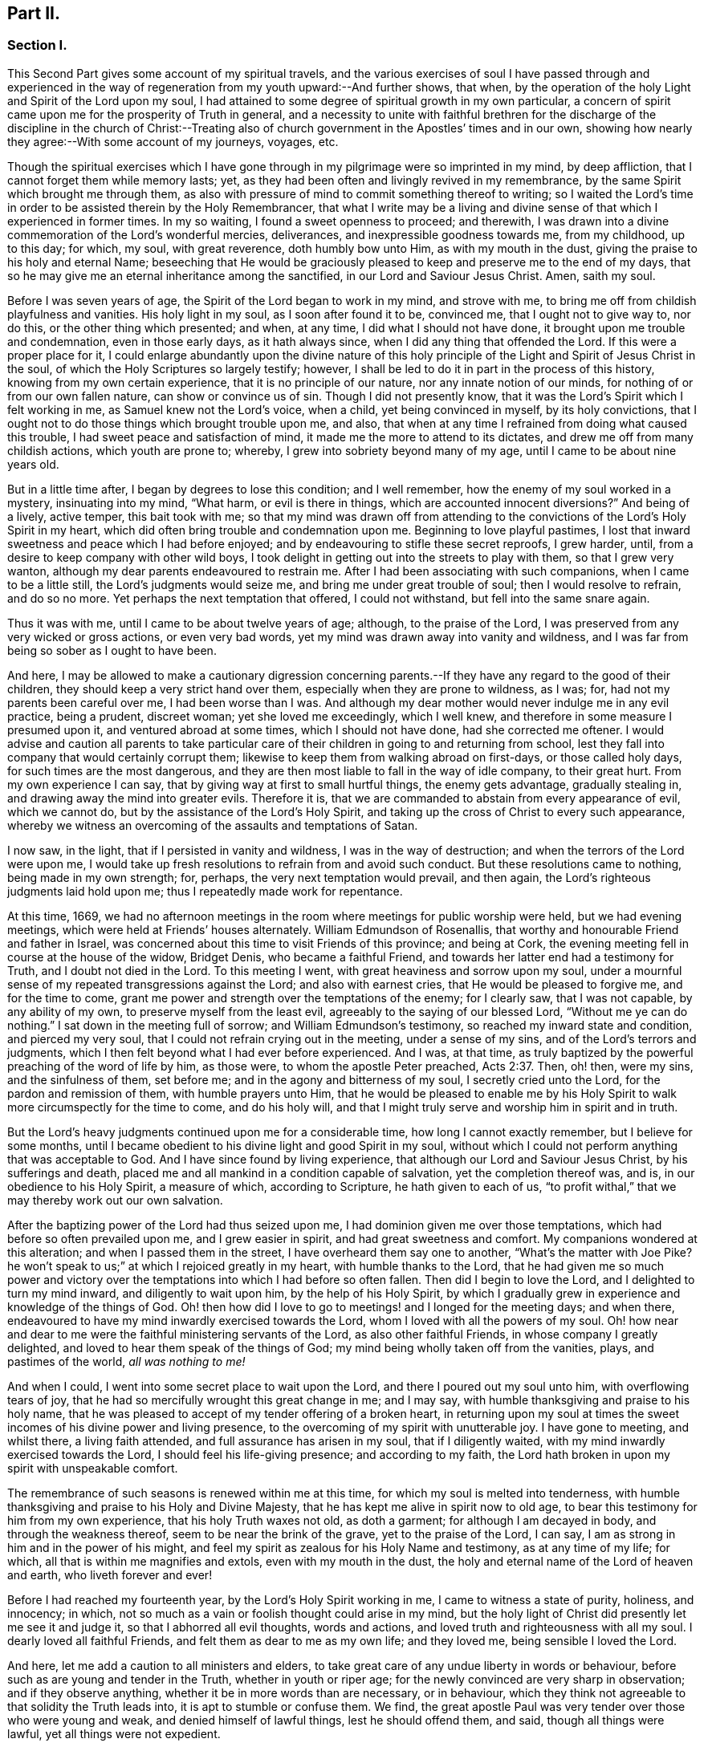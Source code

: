 == Part II.

=== Section I.

This Second Part gives some account of my spiritual travels,
and the various exercises of soul I have passed through and experienced
in the way of regeneration from my youth upward:--And further shows,
that when, by the operation of the holy Light and Spirit of the Lord upon my soul,
I had attained to some degree of spiritual growth in my own particular,
a concern of spirit came upon me for the prosperity of Truth in general,
and a necessity to unite with faithful brethren for the discharge
of the discipline in the church of Christ:--Treating also of church
government in the Apostles`' times and in our own,
showing how nearly they agree:--With some account of my journeys, voyages, etc.

Though the spiritual exercises which I have gone through
in my pilgrimage were so imprinted in my mind,
by deep affliction, that I cannot forget them while memory lasts; yet,
as they had been often and livingly revived in my remembrance,
by the same Spirit which brought me through them,
as also with pressure of mind to commit something thereof to writing;
so I waited the Lord`'s time in order to be assisted therein by the Holy Remembrancer,
that what I write may be a living and divine sense
of that which I experienced in former times.
In my so waiting, I found a sweet openness to proceed; and therewith,
I was drawn into a divine commemoration of the Lord`'s wonderful mercies, deliverances,
and inexpressible goodness towards me, from my childhood, up to this day; for which,
my soul, with great reverence, doth humbly bow unto Him, as with my mouth in the dust,
giving the praise to his holy and eternal Name;
beseeching that He would be graciously pleased to
keep and preserve me to the end of my days,
that so he may give me an eternal inheritance among the sanctified,
in our Lord and Saviour Jesus Christ.
Amen, saith my soul.

Before I was seven years of age, the Spirit of the Lord began to work in my mind,
and strove with me, to bring me off from childish playfulness and vanities.
His holy light in my soul, as I soon after found it to be, convinced me,
that I ought not to give way to, nor do this, or the other thing which presented;
and when, at any time, I did what I should not have done,
it brought upon me trouble and condemnation, even in those early days,
as it hath always since, when I did any thing that offended the Lord.
If this were a proper place for it,
I could enlarge abundantly upon the divine nature of this holy
principle of the Light and Spirit of Jesus Christ in the soul,
of which the Holy Scriptures so largely testify; however,
I shall be led to do it in part in the process of this history,
knowing from my own certain experience, that it is no principle of our nature,
nor any innate notion of our minds, for nothing of or from our own fallen nature,
can show or convince us of sin.
Though I did not presently know,
that it was the Lord`'s Spirit which I felt working in me,
as Samuel knew not the Lord`'s voice, when a child, yet being convinced in myself,
by its holy convictions,
that I ought not to do those things which brought trouble upon me, and also,
that when at any time I refrained from doing what caused this trouble,
I had sweet peace and satisfaction of mind,
it made me the more to attend to its dictates,
and drew me off from many childish actions, which youth are prone to; whereby,
I grew into sobriety beyond many of my age, until I came to be about nine years old.

But in a little time after, I began by degrees to lose this condition;
and I well remember, how the enemy of my soul worked in a mystery,
insinuating into my mind, "`What harm, or evil is there in things,
which are accounted innocent diversions?`"
And being of a lively, active temper, this bait took with me;
so that my mind was drawn off from attending to the
convictions of the Lord`'s Holy Spirit in my heart,
which did often bring trouble and condemnation upon me.
Beginning to love playful pastimes,
I lost that inward sweetness and peace which I had before enjoyed;
and by endeavouring to stifle these secret reproofs, I grew harder, until,
from a desire to keep company with other wild boys,
I took delight in getting out into the streets to play with them,
so that I grew very wanton, although my dear parents endeavoured to restrain me.
After I had been associating with such companions, when I came to be a little still,
the Lord`'s judgments would seize me, and bring me under great trouble of soul;
then I would resolve to refrain, and do so no more.
Yet perhaps the next temptation that offered, I could not withstand,
but fell into the same snare again.

Thus it was with me, until I came to be about twelve years of age; although,
to the praise of the Lord, I was preserved from any very wicked or gross actions,
or even very bad words, yet my mind was drawn away into vanity and wildness,
and I was far from being so sober as I ought to have been.

And here,
I may be allowed to make a cautionary digression concerning
parents.--If they have any regard to the good of their children,
they should keep a very strict hand over them,
especially when they are prone to wildness, as I was; for,
had not my parents been careful over me, I had been worse than I was.
And although my dear mother would never indulge me in any evil practice, being a prudent,
discreet woman; yet she loved me exceedingly, which I well knew,
and therefore in some measure I presumed upon it, and ventured abroad at some times,
which I should not have done, had she corrected me oftener.
I would advise and caution all parents to take particular
care of their children in going to and returning from school,
lest they fall into company that would certainly corrupt them;
likewise to keep them from walking abroad on first-days, or those called holy days,
for such times are the most dangerous,
and they are then most liable to fall in the way of idle company, to their great hurt.
From my own experience I can say, that by giving way at first to small hurtful things,
the enemy gets advantage, gradually stealing in,
and drawing away the mind into greater evils.
Therefore it is, that we are commanded to abstain from every appearance of evil,
which we cannot do, but by the assistance of the Lord`'s Holy Spirit,
and taking up the cross of Christ to every such appearance,
whereby we witness an overcoming of the assaults and temptations of Satan.

I now saw, in the light, that if I persisted in vanity and wildness,
I was in the way of destruction; and when the terrors of the Lord were upon me,
I would take up fresh resolutions to refrain from and avoid such conduct.
But these resolutions came to nothing, being made in my own strength; for, perhaps,
the very next temptation would prevail, and then again,
the Lord`'s righteous judgments laid hold upon me;
thus I repeatedly made work for repentance.

At this time, 1669,
we had no afternoon meetings in the room where meetings for public worship were held,
but we had evening meetings, which were held at Friends`' houses alternately.
William Edmundson of Rosenallis, that worthy and honourable Friend and father in Israel,
was concerned about this time to visit Friends of this province; and being at Cork,
the evening meeting fell in course at the house of the widow, Bridget Denis,
who became a faithful Friend, and towards her latter end had a testimony for Truth,
and I doubt not died in the Lord.
To this meeting I went, with great heaviness and sorrow upon my soul,
under a mournful sense of my repeated transgressions against the Lord;
and also with earnest cries, that He would be pleased to forgive me,
and for the time to come, grant me power and strength over the temptations of the enemy;
for I clearly saw, that I was not capable, by any ability of my own,
to preserve myself from the least evil, agreeably to the saying of our blessed Lord,
"`Without me ye can do nothing.`"
I sat down in the meeting full of sorrow; and William Edmundson`'s testimony,
so reached my inward state and condition, and pierced my very soul,
that I could not refrain crying out in the meeting, under a sense of my sins,
and of the Lord`'s terrors and judgments,
which I then felt beyond what I had ever before experienced.
And I was, at that time,
as truly baptized by the powerful preaching of the word of life by him, as those were,
to whom the apostle Peter preached, Acts 2:37. Then, oh! then, were my sins,
and the sinfulness of them, set before me; and in the agony and bitterness of my soul,
I secretly cried unto the Lord, for the pardon and remission of them,
with humble prayers unto Him,
that he would be pleased to enable me by his Holy Spirit
to walk more circumspectly for the time to come,
and do his holy will,
and that I might truly serve and worship him in spirit and in truth.

But the Lord`'s heavy judgments continued upon me for a considerable time,
how long I cannot exactly remember, but I believe for some months,
until I became obedient to his divine light and good Spirit in my soul,
without which I could not perform anything that was acceptable to God.
And I have since found by living experience,
that although our Lord and Saviour Jesus Christ, by his sufferings and death,
placed me and all mankind in a condition capable of salvation,
yet the completion thereof was, and is, in our obedience to his Holy Spirit,
a measure of which, according to Scripture, he hath given to each of us,
"`to profit withal,`" that we may thereby work out our own salvation.

After the baptizing power of the Lord had thus seized upon me,
I had dominion given me over those temptations,
which had before so often prevailed upon me, and I grew easier in spirit,
and had great sweetness and comfort.
My companions wondered at this alteration; and when I passed them in the street,
I have overheard them say one to another, "`What`'s the matter with Joe Pike?
he won`'t speak to us;`" at which I rejoiced greatly in my heart,
with humble thanks to the Lord,
that he had given me so much power and victory over the
temptations into which I had before so often fallen.
Then did I begin to love the Lord, and I delighted to turn my mind inward,
and diligently to wait upon him, by the help of his Holy Spirit,
by which I gradually grew in experience and knowledge of the things of God.
Oh! then how did I love to go to meetings! and I longed for the meeting days;
and when there, endeavoured to have my mind inwardly exercised towards the Lord,
whom I loved with all the powers of my soul.
Oh! how near and dear to me were the faithful ministering servants of the Lord,
as also other faithful Friends, in whose company I greatly delighted,
and loved to hear them speak of the things of God;
my mind being wholly taken off from the vanities, plays, and pastimes of the world,
__all was nothing to me!__

And when I could, I went into some secret place to wait upon the Lord,
and there I poured out my soul unto him, with overflowing tears of joy,
that he had so mercifully wrought this great change in me; and I may say,
with humble thanksgiving and praise to his holy name,
that he was pleased to accept of my tender offering of a broken heart,
in returning upon my soul at times the sweet incomes
of his divine power and living presence,
to the overcoming of my spirit with unutterable joy.
I have gone to meeting, and whilst there, a living faith attended,
and full assurance has arisen in my soul, that if I diligently waited,
with my mind inwardly exercised towards the Lord, I should feel his life-giving presence;
and according to my faith,
the Lord hath broken in upon my spirit with unspeakable comfort.

The remembrance of such seasons is renewed within me at this time,
for which my soul is melted into tenderness,
with humble thanksgiving and praise to his Holy and Divine Majesty,
that he has kept me alive in spirit now to old age,
to bear this testimony for him from my own experience, that his holy Truth waxes not old,
as doth a garment; for although I am decayed in body, and through the weakness thereof,
seem to be near the brink of the grave, yet to the praise of the Lord, I can say,
I am as strong in him and in the power of his might,
and feel my spirit as zealous for his Holy Name and testimony, as at any time of my life;
for which, all that is within me magnifies and extols, even with my mouth in the dust,
the holy and eternal name of the Lord of heaven and earth, who liveth forever and ever!

Before I had reached my fourteenth year, by the Lord`'s Holy Spirit working in me,
I came to witness a state of purity, holiness, and innocency; in which,
not so much as a vain or foolish thought could arise in my mind,
but the holy light of Christ did presently let me see it and judge it,
so that I abhorred all evil thoughts, words and actions,
and loved truth and righteousness with all my soul.
I dearly loved all faithful Friends, and felt them as dear to me as my own life;
and they loved me, being sensible I loved the Lord.

And here, let me add a caution to all ministers and elders,
to take great care of any undue liberty in words or behaviour,
before such as are young and tender in the Truth, whether in youth or riper age;
for the newly convinced are very sharp in observation; and if they observe anything,
whether it be in more words than are necessary, or in behaviour,
which they think not agreeable to that solidity the Truth leads into,
it is apt to stumble or confuse them.
We find, the great apostle Paul was very tender over those who were young and weak,
and denied himself of lawful things, lest he should offend them, and said,
though all things were lawful, yet all things were not expedient.

Notwithstanding I had, by the power and Spirit of the Lord,
attained to a state of purity, yet, alas!
I lost it again, for want of true and diligent watchfulness to the light,
and closely following the leadings of it, and not through any gross evil I had committed.
Between the age of fourteen and fifteen,
I began to grow more negligent in waiting upon the Lord,
and thence into more coldness of love to him,
and so by degrees to lose that tender frame of spirit I had formerly witnessed.
And then the enemy of my soul, tempted me with the pleasures and vanities of the world,
so that my mind was allured and drawn towards them, and I did love and delight therein.
Among the rest, I was inclined to take pleasure in fine apparel, and the like,
as I could get them, according to my station, of which I remember a particular instance.
Having got a pretty fine new coat, the spirit of pride arose in me,
and passing along the street, (I remember the place,) I thought myself, as the saying is,
somebody, but amidst these vain and foolish thoughts,
I was in an instant struck as with an arrow from the Lord,
and it swiftly passed through my mind after this manner,
"`Poor wretch! was not Jesus Christ, the Lord of heaven and earth, meek and low of heart,
and his appearance mean on earth?
He was not proud and high; wilt thou,
poor worm! be high and proud of thyself or clothes?`"
These thoughts so wounded my spirit, that I went home very sorrowful and dejected;
but this went off in a little time,
for the delights of the world began to take root in me, and my mind went after them,
by which I was drawn away from the Lord.

And I bear my testimony, that the adorning of the body with fine apparel,
and fashionable cuts, as well as superfluity in household furniture,
is utterly inconsistent with that plainness which the holy Truth leads into.
It led our ancients out of such things, and to testify against them;
for most certain it is, that though pride first springs in the heart, yet,
by delighting in outside things, the mind becomes captivated thereby,
and the root of vanity grows inwardly stronger and stronger.

My mind having thus gone astray from the Lord, it displeased him,
and caused him to withdraw from me,
so that I did not enjoy the sweetness and comfort of his Holy Spirit,
as I had done before; yet he took it not from me, but it became my judge and condemner,
for loving those things that offended him,
and so the terrors of the Lord often seized me, and I could well remember,
from the strength of my natural memory, how it had been with me,
when I was in favour with the Lord,
and by his holy Light I saw how I had lost the living
sense of the sweetness I had formerly enjoyed,
which made me sorely to lament my present condition.

And, from this experience,
I have learned to understand the vast difference
there is between natural comprehension and memory,
and the present, living,
experimental witnessing of the life and power of Truth upon the soul,
by which the soul is kept alive to God.
Solomon, from the strength of his memory,
could not forget how excellently he had prayed to the Lord by the Holy Spirit,
at the dedication of the temple, and yet he lost that living and divine sense of it,
when he afterwards went into idolatry.
The world has the former; and by the strength of their natural reason, comprehension,
and memory, they read, they study the learned languages, and acquire knowledge,
or rather gather notions, being thus furnished and equipped for what they call divinity.
But, alas! true divinity is quite another thing, and learned quite another way,
even by the Lord`'s Holy Spirit,
and which consists in the enjoyment of his sweet presence in our soul.
I say this, in measure from my own experience,
for when I was obedient to his holy Light and Spirit in my heart, and was taught by it,
it led me, though but childish in my natural understanding,
to the holy hill of spiritual Zion,
even to the enjoyment of his living comfortable presence.
But when I declined from it, though I grew in natural knowledge and understanding,
yet I lost my innocent condition, and the spiritual communion I once had; so that,
instead of his Holy Spirit being my comforter, it became my judge and condemner.
These things livingly flow into my mind,
and I give them forth as a testimony for the Lord,
and to the operation of his holy Spirit.

Thus stood my inward condition, from about the age of fifteen to eighteen;
during which time I maintained a pretty good character amongst Friends and others; for,
through the Lord`'s great mercy, I never fell into any gross or scandalous evils,
nor yet did I keep bad company, but was generally beloved, so far as I knew,
by all that were acquainted with me, notwithstanding which, I was gone from,
and had lost my inward communion and fellowship with the Lord,
that I had formerly witnessed.
This leads me to caution all, whether young or old,
against valuing or justifying themselves upon the morality of their conduct,
and depending upon it, as I have known some to do.
For though a man cannot be a right Christian, without being a good moralist,
yet he may sustain a moral character, and be very far from being a true Christian,
and acceptable to God: this I can speak from my own experience.

When about eighteen years old,
the Lord was graciously pleased to grant me a renewed visitation,
not in that sudden and extraordinary manner as before, but in a more gradual way.
He did arise, and give me a full and clear sight of my condition,
and how I was estranged from him in spirit; and that if I continued therein,
I should grow harder and harder, and in the end, be undone forever.
The sense of this brought me into great horror and distress, with bitter lamentation;
under which I lay some time,
until the Lord was mercifully pleased to tender my spirit a little,
and assist me to pray unto him for a repentant heart, on account of my past disobedience,
in so ungratefully departing from him, which indeed lay as a mill-stone upon my soul,
and brought me into sore agony and distress of spirit.
I then sought to be alone, in unseen places,
where I often poured out my soul unto the Lord, with many tears,
begging for mercy and forgiveness; for I saw that I had come to a great loss,
and that I must unlearn many things that I had learned
in the night of my apostasy in spirit from him,
though not in principle or profession,
during which the evil root and nature had grown strong in me.
I also saw, that nothing could destroy this, but the axe, the sword, the hammer,
and the fire of his Holy Spirit, and that I must be regenerated and born again,
before I could ever attain to the condition I had lost,
and which the light of Jesus let me see very clearly.

Then, oh! then, the agony, the horror that seized my soul, I am not able to express it.
I often thought no one`'s condition was ever like mine; when I turned my mind inward,
my soul seemed like a habitation of dragons, which were ready to devour me;
evil thoughts, of many kinds, presented themselves; temptations of the wicked one,
that I never was inclined to, beset me.
When I went to meeting, I had no rest there; I could not stay my mind upon the Lord;
so that I was almost ready to run out of it, the enemy seemed so to roar upon me,
as if to destroy my soul.
It appeared to me, that the Lord had wholly withdrawn Himself from me,
and was far from my help.
When night came, I wished for the morning, and when the morning came,
I wished for the evening.
In the night season, I often lay mourning and bitterly weeping,
making my pillow wet with tears.
My distress was such, that if the Lord, in mercy, had not pitied me,
and by granting a little hope and ease of spirit, helped me,
I believe I should have sunk under it, my misery was so great;
for I was at times so overwhelmed with sorrow,
that I was almost in despair of ever getting through my afflictions,
fearing that I was utterly forsaken.

When I had continued in this state a considerable season, ready to faint in spirit,
the Lord did, in his own time, not in mine, neither in so powerful a manner as I desired,
again arise,
with a little of the light of his countenance for the ease of my distressed soul;
which yet continued not long with me.
Then did I fall again into the same misery.
Thus was I afflicted and tossed, as with a tempest,
until I was almost worn out with sorrow;
plunged into spiritual Jordan or judgment again and again, not only seven times,
but more than seventy times seven.
Oh, "`the wormwood and the gall`" that I was made to drink of
in that day! "`my soul hath them still in remembrance,
and is humbled within me.`"
Yet, with thanksgiving and praise to the holy name of the Lord, he brought me through,
at last, and set my feet upon his rock.

During this time of sore affliction, I read the Holy Scriptures,
particularly the book of Psalms, and that evangelical prophet Isaiah,
wherein I found abundance of experiences that suited my condition; and when,
in reading them, the Lord was pleased to influence my mind by his Spirit,
how comfortable were they to me!
Oh! how would my heart be even melted into tenderness,
in finding that some of the experiences of holy men answered to mine,
as face answereth to face in a glass, whereby a hope was raised in me,
that I should get through my exercises, as they did through theirs.
But at other times, when the Lord`'s Spirit seemed to be withdrawn from me,
although I read them, and understood the words,
yet my mind not being influenced and opened by the Lord`'s Spirit,
I received not the same benefit or comfort; and from hence I learned,
by living experience,
that it is by and through the openings of His Spirit that we receive
the true comfort or profit in reading the Holy Scriptures.

I was in this condition, more or less, for about two or three years; and at times,
when the Lord enabled me to pray to Him, oh! the strong cries that would ascend,
and with most fervent beseechings of soul I did pray, with overflowing tears,
and said in my heart--"`Oh Lord, depart not from me! keep me in this praying condition,
let me not depart out of it! keep me from evil! make me as Thou wouldst have me to be;
for Thou knowest I desire to love thee, better than the whole world, and I will,
with thy assistance, serve thee all the days of my life.`"

But here I was not to stay; not being sufficiently purged;
and had again to go down into judgment, and lie under his spiritual baptism:
then did misery, sorrow, and lamentation again take hold of me.
Thus it was with me, from season to season, in my progress heavenwards;
yet with this difference, that those intervals of ease grew longer, during which,
I was ready to say in my heart--"`I hope I shall
never more be moved;`" but again the Lord withdrew,
and hid his face from me for a season, so that my soul was troubled thereby,
yet his grace was with me still; as an anchor at bottom, and as a monitor, guide,
and director, to preserve me from running into any gross evil.
Notwithstanding I was so preserved, for want of keeping close to the guidance of it,
I often offended the Lord in lesser matters; and when I did so in thought, word, or deed,
his divine judgments seized my soul, and therein I rejoiced, and the cry arose within me,
"`Oh! let not thine eye pity, nor thy hand spare,
until judgment be brought forth unto victory, over this evil nature of mine.`"
I would, in the evening, call over my actions during the day,
and when I saw I had spoken more than I ought, or used unnecessary words,
or did anything that grieved the Lord`'s Spirit,
although such words or actions were not condemned by others, yet my heart being tender,
oh! how would I be bowed, and would mourn under the consideration thereof,
with humble prayers to Him that he would enable me to do so no more.

I remember, at one time, after a degree of ease,
that the Lord was pleased to withdraw the light of his countenance,
and seemed to desert me for about three months,
which plunged me into inexpressible sorrow.
When I turned my mind inward, I found no comfort, but my heaven was as iron,
and my earth as brass for hardness and sterility,
and I have been seized with such agony of spirit,
that my flesh seemed to tremble upon my bones!
Then would I examine myself, and say, "`What evil have I committed?
Wherein have I so greatly offended, that the Lord should utterly forsake me?`"
But, blessed be his everlasting name! he did again arise in his own due time,
to the joy and comfort of my heart, and I afterwards saw,
this was for the trial of my faith and patience.
In all this time of my deepest distress, I never opened my mind fully to any one,
but endeavoured to hide my exercises from all mortals,
and appeared as cheerful in countenance as I could,
even at times when my heart seemed ready to break with sorrow;
yet my face did often gather paleness, and some asked, What ailed me?
Was I sick?
But I waved the question,
though I believe some sensible Friends saw that I was under exercise of spirit.

I am thus large, and write these things,
purely for the encouragement of Zion`'s travellers, to trust in the Lord,
and not to despair of his mercy in the deepest of their exercises and afflictions,
by and through all which, I gradually grew in the knowledge of the things of God.
And though, when I was under the deepest of them,
I could not see through them or the end of them; yet, afterwards,
I came to know they were from the Lord,
and that it was a time of the ministration of condemnation,
in order to bring me nearer to the Lord,
by breaking down and mortifying the natural and fleshly part in me,
which had grown strong, and was not to inherit the kingdom of God.
Through these sore exercises and taking up the cross of Christ under them,
my own natural will and affections became much broken, and I was, in measure,
as a little child, depending upon the Lord for strength and ability to do his will.
And by the Lord`'s Spirit I was often led to deny myself of lawful things, as to eating,
drinking, and the putting on of apparel, being too strongly inclined to them.
Moreover, the Lord`'s holy light opened abundance of Scripture to me,
that I understood not before, so that I have said in my heart,
"`The world believes the truth of the Holy Scriptures by tradition,
but those who come to witness the operation of a
measure of the same Spirit in their souls,
from whence the Holy Scriptures proceeded,
are confirmed by their own experience in the truth of them.`"
Thus the work went forward in me, until, in his own due time, I could say in measure,
"`He brought me up also out of an horrible pit, out of the miry clay,
and set my feet in some degree upon his rock and measurably established my goings:
Oh! blessed be his everlasting name forever!`"

Though the excess of my troubles and exercises wore off in a few years, and I could,
at times, when so enabled, sing in my soul, as well of the Lord`'s mercies,
as of his judgments; yet I was not, for many years, at seasons,
without sore fights of affliction with the enemy of my soul, nor am I to this day;
for most certain it is, that there is no state attainable on this side the grave,
beyond that of watchfulness.
Our Lord said to his disciples, "`Watch and pray, lest ye fall into temptation.`"
I have compared the soul of man to an outward garden; though it be cleansed from weeds,
yet as it naturally produces them, if it be not watched and kept clean,
the noxious and troublesome weeds will sprout again, and if suffered to grow,
will choke the tender and good seed sown.
Our hearts are "`deceitful, above all things,`" and naturally prone to evil,
and as the prophet adds, "`desperately wicked;`" and,
though by the power and sword of the Lord`'s Spirit,
many things may be as it were destroyed and dead,
yet if we do not diligently watch in the light, the enemy will steal in again,
and revive some of those things which appeared to be eradicated,
especially such as we are naturally most inclined to.

This state my soul has also experienced,
and I think it may be alluded to in the parable of Christ,
relating to the unclean spirit gone out of a man, who,
wandering about and finding no rest, returned to the same house, in man`'s heart,
which being swept and garnished, he taketh other seven spirits, more wicked than himself,
and they enter in, (to be sure, for want of watchfulness,) and dwell there,
and "`the last state of that man,`" says Christ, "`is worse than the first.`"
Thus even one who hath in a good measure been cleansed from his iniquity,
and eased of his inward affliction, may become careless,
and suffer the enemy again to enter, unless he keep inward to the light,
watching unto prayer.
Oh! this inward watching is too much wanting among many of the Lord`'s people;
and therefore many have not grown in the Truth as they might have done,
but have come to a loss, and some have quite fallen away.

The school of Christ and his teachings are within, as saith the apostle,
"`That which may be known of God, is manifest in man:`" there it is,
that he teaches his people himself.
The more we keep inward to this school, the more we learn of Christ;
and the less we keep inward, even when about lawful things, the less we learn of Christ.
Oh! read, you that can read in the mystery of life: there is no safety, no preservation,
no growing in the Truth, but in true humility,
keeping inward to the gift of the Holy Spirit of Christ,
continually watching in the light, against the temptations of the enemy.
Therefore the earnest breathing of my soul to the Lord is,
that he may be graciously pleased to preserve me
in watchfulness to the last moment of my life,
for I well know I cannot preserve myself, nor think a good thought,
nor do the least good thing, as our blessed Lord said, "`Without me, ye can do nothing.`"
But the Holy One of Israel gives strength to the poor and needy in spirit,
by whom alone they stand, and not of themselves: all might, majesty, power, and dominion,
be ascribed unto him, who lives forever and ever!

Having given some relation of the various exercises I have passed through,
I can now from living and certain experience say,
that it is not being educated in the form of truth; it is not the profession of it,
nor being called a Quaker; it is not barely frequenting our religious meetings;
it is not even being of a moral conversation, that will do, or be acceptable to the Lord,
unless we also witness a possession and enjoyment of the Holy Truth,
and the life and power of it, in our souls.
Therefore I earnestly desire, that the professors of it,
and such as have been educated in the form of it, may not rest satisfied therein,
but turn your minds inward to the Lord, to the gift of his Holy Spirit there manifested,
that you may thereby experimentally witness a growth, a progress,
and finally an inheritance in the Lord`'s eternal Truth, of which you make a profession;
for this alone gives true acceptance, and a union and fellowship with Him.

I shall now proceed to mention a concern which gradually came upon me,
to join with faithful brethren,
in the discharge of their duty respecting church discipline;
and as the same Holy Spirit of Christ, led into church government at the first,
so the same necessity remaining now, we are likewise led into the like good order.

When about twenty years of age, I was invited by Friends,
to be a member of the men`'s meeting in Cork; at which time,
I was under a religious exercise of mind, my conversation was sober,
and my exterior plain, according to truth; all which drew the love of Friends towards me.
I thought myself very unworthy, being low and weak in mind,
thinking I could do them no service; but hoping to receive some benefit myself,
I did with fear and caution accept their offer,
and sat among them for some years before I presumed
to speak much to what came before them.
Yet I joined in heart and soul with those who were exercised for the Truth,
and as I grew more and more concerned for its prosperity, when occasion offered,
I spoke more to subjects in meetings.

Our elder brother and father in Israel, George Fox, who, by the Spirit of Truth,
was moved to set up meetings for discipline in the church,
advised that the members should be faithful men and women.
And in my judgment, the lowest qualification of such is,
that they be of orderly conversation, plain and exemplary in their apparel,
ready to take counsel of Friends, no babblers, and faithful in their measure.
Such, by admittance, may receive instruction and edification,
and if they grow in the Truth, may be serviceable in the church; but on the contrary,
if any should be admitted through favour, kindred, or for good natural parts,
without the above qualifications, they are of no service in the church.
Another class have sometimes been admitted, with the good intent of helping them thereby;
but these, not growing in the Truth, have become troublesome to the church;
and I am firmly of the judgment,
that the affairs of the Society cannot be conducted in that unity of spirit,
without due care be taken in the admittance of qualified members.

+++[+++This was not merely an individual sentiment,
it was the judgment and practice of olden and better times.
And we find, that afterwards, when greater latitude was breaking in upon the church,
the following query was instituted,
to be answered from the inferior to the superior meetings:--"`Is
care taken that no unfit persons sit in meetings for discipline?`"
1740+++.+++ So far were our worthy predecessors,
those "`that moulded the sect of the Quakers,`" from retaining "`the worst
arrangements of the church of Rome and the church of England,
or even of the Heathen Brahmins,`" by allowing "`the carnal
birth of those born merely by the will of man,
to enjoy an equal share of all Christian privileges with those who are born in the Spirit.`"
This mistake has been made by other authors besides Beverley,
in his letters on the state of the church.--__Editor.__]

In or about the year 1677, Samuel Randall came from Dublin to live in this city.
He was a sober, religious young man, exemplary in his conversation and apparel.
I soon became acquainted with him, and in time,
our hearts became knit and united together in a degree like that of Jonathan and David.
Our converse was frequent, and our words were solid and savory,
often about religious things, yet not in a forward, talkative spirit,
but as our minds were sweetly opened to it;
and therein we were made a help and strength to each other in the Lord.
I do not remember, that I ever heard him speak an idle word,
during the time of our intimate acquaintance, which was about forty years.
Though his religious gravity was such, he was a man of very sharp, quick, active parts,
and excellent understanding.

In the beginning of this year, William Bingley, from England,
a young man in the ministry, having a living testimony for Truth, came to Cork;
with him I travelled to several meetings; and also with Roger Haydock, Roger Longworth,
James Halliday, and other ministering Friends, as they came to visit us,
for as I grew in Truth, I grew in my love to its faithful Friends.

The same year, I went to England on account of trade; and while at Bristol,
there came many faithful Friends from several parts of the nation,
to have a meeting with the separatists, who had joined John Story, and John Wilkinson:
amongst them were George Fox, George Whitehead, William Penn, and others.
On the other side were Thomas Gouldney, William Ford, Edward Martindale,
and William Rogers, of Bristol, who was their chief speaker.
They accused George Fox with being an innovator, in establishing women`'s meetings,
and giving forth new rules, and orders to the churches, in which, they said,
he endeavoured to make himself a ruler over the consciences of the Lord`'s heritage;
which rules they called the prescriptions of men,
and an imposition upon their consciences; while all ought to see for themselves,
and be left to their own freedom, and to the measure of the gift in themselves,
and not be tied up to such outward forms.
This great meeting and dispute lasted many hours, in which William Rogers took much part.
He was a man of a ready wit and free utterance,
and had been a sensible man in meetings for discipline, while he abode in the Truth,
which he was now got from in himself;
and thereupon his wit and parts were employed in critical turns, vain jangling,
evasive and fallacious arguments,
which through his carnal reasoning he covered over with plausible pretences.

I hearkened diligently and observed what was said on both sides,
much of which I still remember;
but was thoroughly satisfied and convinced of George Fox`'s sincerity and innocency,
and that he was a true man of God, and that what they called outward forms,
were given forth by him, in and through the power of the Lord;
and that his opposers were in a dividing spirit,
that tended to looseness and undue liberty, and would do away all discipline,
which would lay waste the heritage of the Lord;
and I verily believed they would come to nothing, which afterwards proved to be the case.
William Rogers, in particular, though a rich man in the world, became very poor,
grew dark, and lost almost all sense of religion.
Others ran quite out and became hardened,
and many who were innocently betrayed to join with that spirit, returned to Friends,
and condemned that spirit, so that the few separate meetings which were set up,
dwindled away to nothing.

+++[+++The following is a curious and instructive account
of a conference relative to the same division;
it has been handed about among Friends in manuscript, and bears every mark of truth.

John Steel,
who by relation was a plain countryman of not much note or appearance in the Society,
was following his plough, when he found a constraint on his mind to leave home;
but he knew not whither he was to go, nor what service was for him to do,
but was commanded to travel towards a distant part of the nation.
After travelling some distance,
he heard that at a particular place a meeting or conference
was appointed to be held between Friends and John Wilkinson,
and John Story, on account of their separation; thither he found freedom to go;
where William Penn, Robert Barclay, and other eminent Friends, were met on the occasion.
In a little time, John Steel had the following testimony to deliver:

"`The Lord our God, with whom the treasures of wisdom are hid,
in an acceptable time in this our day and generation,
has given his gifts unto his children for the gathering of people out of the world.
If any be unfaithful in the gift, He that gave it will take it away;
then nothing remains but the words which were learned
of the Lord while they had the gift;
and with these words they will war against the Truth,
and against them who have the Gospel order;
for they are now bringing up new things which were not in the beginning,
having the smooth words which man cannot see,
but as their fruits make them manifest and an inward eye is opened.
The doctrine of this spirit is so smooth, that many cannot see a hole in it,
but the nature of it is to divide Friends asunder like stray sheep.
But they go about to support this spirit.
Although they have been engaged in many services for the Lord,
and he honoured them and gave them victory, and clothed them with beautiful garments;
yet if they go about to support this wrong spirit,
their garments shall be torn as the coat of a sheep amongst briars and thorns;
for if any who have received the gift be not faithful unto it,
the Lord shall do as he hath done,
confound them out of the mouths of babes and sucklings:
for neither will nor wealth shall bear rule among the people of God,
but the power of the Lord must go over all, and in that must the rule be.
In the months that are past and the years that are gone, it would not be said,
'`We and they,`' but one God, one people, one Spirit was known; but in process of time,
an evil spirit and power hath entered as leaven, whereby it is said,
'`We and they.`' But the power of the Lord is to pass over,
and by it that is to be destroyed, and one power, one people, and Spirit is to be known,
if ever God`'s salvation is to be known.

"`By that one power of the one God, all are made sensible members of that body,
of which Christ Jesus is the head.
But in process of time, through the subtlety of the devil,
some of these members have been benumbed and lost the sense of feeling.
And now several sensible members, of which Christ is the head, have endeavoured,
time after time, together with the help of the Head,
to seek to recover the benumbed members; but no recovery could be made.
What shall be done to these members?
Shall they be cut off?
Nay, the counsel of God is not so in my heart.
But let them be as near the body as may be,
that if it may be they may again receive virtue from the Head,
and come again to the sense of feeling.
They were seeing members, and did work for God when they did see; but becoming numb,
they are also blind, and it is unto them a continual night: and being in the blindness,
they would be working for God; being used to go abroad when they were sensible,
so they would be going abroad when they are blind.
But what shall be done to these members?
Let them be bound; but if it please God, while they have a being in these tabernacles,
let them be loosed; if not, let them be bound forever.
This is the judgment of God upon you, John Wilkinson and John Story:
if it be not just and equal, reject it if you can.`"
To this they were silent.

The foregoing testimony came with such powerful weight and authority, that it is said,
William Penn remarked to Robert Barclay to this purport:
"`This is neither the wisdom of the north, nor the eloquence of the south,
but the power of God through a ploughman, and marvellous in our eyes.`"
And it is further said, that John`'s testimony had such a reach upon the meeting,
that matters ended presently without much dispute.--__Editor.__]

This year, 1681, Samuel Randall and I went together for England.
We landed at Minehead, thence went to Bridgewater, and so to Bristol.
It was a time of hot persecution over the nation,
and Friends in many places were very great sufferers in body and goods,
by the penal acts then in force.
Abundance of Friends were cast into prison; and the jail and Bridewell at Bristol,
were full of them: I mean, faithful Friends who stood against that separate spirit;
for the others baulked their testimony, and came not to meetings,
and so escaped a prison.
There was no other public meeting kept up in the city,
beside that of a few old men and women, and some zealous young people,
with some children, who met at the meetinghouse door,
which was shut up by the persecutors, to keep Friends out.
Our zeal for Truth was such, that we went to this small meeting,
though much dissuaded from it as being on our journey, and strangers,
and might in all probability be taken prisoners.
Accordingly we were taken, and put into prison by John Knight, sheriff,
a great persecutor, at which we were not at all dismayed.
We were at some sweet and comfortable meetings in the prison;
a living spring of life being among them,
and some mouths were newly opened in a testimony for the Lord.
There we remained a short time, but the widow Lane, though unknown to us,
prevailed with her kinsman the sheriff, to set us at liberty.

From Bristol, we went to London; and there also the meetinghouses were shut up,
Friends meeting at the doors and in the streets near them.
The officers generally carried away some Friends to prison,
yet this did not deter us from attending those meetings; and although Friends were,
as usual, taken away, yet we providentially escaped a prison;
and when our business was accomplished, we returned home to the comfort of our friends.

In the fourth month, 1682, I was married to Elizabeth Rogers,
with the unanimous assent and good liking of all our relations.
The next year, my beloved friend, Samuel Randall, was married to Rebecca Atkins,
my wife`'s cousin, who proved an excellent wife to him until his death,
which increased our former attachment to each other.

In 1687, I went several times to England, and twice to Holland, on account of trade.
On one of these occasions, I accompanied our beloved Friend William Penn,
who went to the Yearly Meeting at Amsterdam, where we met Roger Haydock,
George Watts of London, and other Friends in the ministry.
Great numbers attended; amongst whom were several Englishmen of considerable note,
who fled from their country, having been suspected of, or charged with,
being concerned in a plot.
After the meeting was over, I left William Penn, who travelled through Germany,
and I returned home.

Though I have not said much of my concern for Truth, from the year 1681, to 1688,
yet through the Lord`'s mercy, I grew therein,
and according to my growth began to concern myself more and more in meetings for discipline.
Frequently going to England on business, I became acquainted with many faithful Friends,
and avoided, as much as I could, all libertine, airy company;
delighting in the society of solid and weighty Friends, whom I dearly loved,
and who loved me.
I often attended their meetings for discipline, and was also at some Yearly Meetings,
at such seasons.
I also visited George Fox at his lodgings in London,
whose conversation was very pleasant to me.
He was very open and free in discourse, about Friends and the affairs of Truth.
I wondered at his freedom, since I was but a young man,
and pretty much a stranger to him; but he had a discerning spirit, and I doubt not,
saw my sincerity.
He was a sweet-spirited, innocent man, yet very zealous for Truth,
and sharp against apostates, hypocrites, and libertines,
besides his other extraordinary qualifications.

I frequently attended our Half-year`'s meeting in Dublin;
the first time I went as representative, was in the year 1681.
Samuel Randall and I lodged at John Englefield`'s,
which place was kindly provided for us by our beloved Friend, John Burnyeat.
He was a Friend, beloved and esteemed as a father in Israel, which he was.
I had been well acquainted with him before this,
having travelled with him to many meetings, though I was but a young man.
To this account I may add,
I always had a great regard to the sense and judgment of faithful elders,
in or out of meetings;
and if at any time I did not see through the things they proposed or were for,
I was apt to question my own opinion, as believing,
their growth in the Truth was greater than mine; this, I found by experience,
was safest and of benefit to me, and will be for all young men; as the apostle commands,
"`Ye younger, submit yourselves unto the elder--and be clothed with humility.`" 1 Peter 5:5.
"`Obey them that have the rule over you, and submit yourselves;
for they watch for your souls,`" etc. Heb. 13:17.
This plainly shows, that submission is due to the counsel of elders;
and those young men who despise or disregard the advice and admonition of godly elders,
are self-willed, and are in a dangerous state, unless they repent.

In the ninth month, 1688, the Prince of Orange, (afterwards king,) landed in England.
Some time after which, King James went into France, and soon came to Ireland.
He landed at Kinsale, in the first month following, with about six thousand French,
as was reported, and shortly after came up to Cork, where he remained about two weeks,
and then proceeded to Dublin, augmenting his army to a great number, intending,
as was said, to go to Scotland, and so into England, in order to recover his crown.
I shall not enter into a detail of the fights, sieges, burnings,
and other dismal consequences of war,
that attended this nation for two or three years afterwards,
but shall only touch a little upon them as occasion may require.

In the third month, 1690, several Friends of Cork went to the Half-year`'s meeting,
in Dublin, notwithstanding it was dangerous to travel,
by reason of the armies marching to and fro, and the plundering Rapparees,
who were numerous throughout the country, which made it very hazardous to venture,
yet these things did not deter us from going.
Amongst those who went, were my dear cousin, Samuel Randall, George Griffiths,
Richard Clemens, and myself.
Apprehending the great road the most dangerous, we took a round towards the sea,
by Youghal, Dungarvan, Waterford, Wexford, and Wicklow, to Dublin, where,
through the Lord`'s mercy, we arrived safe, though not without fear of being robbed,
and abused, if not killed by the way.

The towns we passed through, were pretty much filled with officers and soldiers,
so that we found it hard to get lodging or other accommodations.
I remember, particularly, stopping at George Wright`'s, who lived at Ballytruckle,
near Waterford, and whose house was taken up with the army,
so that we lay on straw in his barn, with which we were well contented,
being easy and cheerful in our minds.
Friends in Dublin were pleased to see us:
our dearly beloved friend John Burnyeat in particular,
expressed his gladness in the Half-year`'s meeting for business.
We had a very good season together, the Lord`'s presence attending us,
and we returned home the same way, to the joy and comfort of our friends and relations.

In the ninth month following, only my cousin Samuel, and brother Richard Pike,
went from Cork to the meeting, after which, the roads became so dangerous,
that none could safely travel, until the third month, 1692.

In the seventh month, 1690, Cork was besieged by the English: Lord Churchill,
afterwards Duke of Marlborough, commanded the siege,
M'`Gillicuddy being then the Irish governor of the city.
He was a rude boisterous man, and gave out that he intended to burn the suburbs;
upon which, the inhabitants, English and Irish, treated with him to save them,
and agreed to give him five hundred pounds in silver,
most of which was gathered and paid to him; yet I could not trust his word,
and removed the best of my goods, and thereby saved them.
Notwithstanding this, he afterwards burned both the north and south suburbs,
whereby not only the houses but much goods were destroyed.
The town was delivered up in a few days; and about four thousand, with the governor,
taken prisoners, some of whom were put into our meetinghouse,
so that Friends had to meet in another place.

During these dismal times, my family, and that of my cousin Samuel Randall,
lived together at a house in the North Abbey;
for after the change of the government into Irish hands, great numbers fled to England,
and the English who stayed behind, were often abused and confined;
two or three could hardly meet or speak together without danger,
so that they were in constant terror of their lives, remembering the massacre of 1641,
and at times fearing another.

And indeed at two particular times, myself with Friends were under apprehensions of it.
One was, when the Irish wholly disarmed the English of this city,
which they began in the evening near night,
by lining the streets with soldiers armed with lighted matches.
They kept the design private even from the Irish,
lest it might get wind and the English hide the arms they had left.
I remember a noted and intelligent Irishman came to my house, I then living in the town,
and in great consternation and in a trembling manner said to me, "`Lord!
Mr. Pike, what are they going to do?
I am afraid of mischief.`"
This from a man of their own sort, could not but raise apprehensions of danger in me;
but I turned my mind inward to the Lord,
and was pretty quiet in submission to the Lord`'s permissive will and providence.
Through all the night, however, they only searched English houses, and got some arms:
and thus this frightful circumstance passed over.

The other time was, when the English of Bandon revolted,
and turned out the Irish garrison; upon which an army of Irish, horse and foot,
gathered at Cork to reduce them; Justin M'`Carthy, afterwards Lord Mountcashel,
commanded them.
Before they went towards Bandon,
some of the soldiers or others laid a design to plunder the house of Richard Terry,
who lived out of the South Gate at the Red Abbey; and in order thereto,
got into the tower and made some shots from it,
then gave out that the English were gathering there, to rise with the Bandon people:
upon which abundance of Irish gathered, and a hideous noise there was;
and thereupon the designers plundered the house.
I remember that at the very time of this hurly-burly, my cousin Samuel Randall and I,
walking on the Custom-house quay, saw a multitude of people,
but knew not the cause of their assembling; and hastening into town,
we found the troopers riding violently along the streets with drawn swords,
the soldiers running to arms, the Irish in an uproar, crying out,
"`The Bandon people are come,
and killing thousands out of South Gate;`" others in confusion cried out,
"`Kill them all,
kill them all;`" and some looked wickedly upon us two with countenances full of mischief;
yet we got safely through them to my house.
During this time of confusion, many husbands left their families and houses,
and ran on board the first ship they could get, as did also many women and children,
believing the English would all be slain.
The ships sailing directly for England,
carried the news that all the English were murdered;
but in a little time this confusion ceased, when the true cause was known.

When this circumstance had blown over,
the general got ready in a day or two with his army to go against Bandon,
and many thousands of Rapparees gathered together, in hopes of plunder;
but when they had marched about seven miles towards the town,
mediators on both sides composed the matter with the general,
agreeing to pay a sum of money, and to deliver up the town and their arms;
and so the plunderers were sadly disappointed.

Now, to return to the siege of Cork.
Notwithstanding the governor had agreed to spare the suburbs, I could not trust his word,
and therefore removed much of the best of our goods to my house in town,
and so saved them, while many lost their all; for though notice was given,
before the suburbs were set on fire, yet the throng was then so great,
that we could not get into the town without danger,
and the Irish soldiers were very abusive.

The siege presently came on; for the governor would not surrender upon summons;
the paving of the streets was pulled up to deaden the bombs, of which there were,
I think, twelve or thirteen thrown into the town while the siege lasted.
The cannons from without roared,
and they made a breach in the wall on the east side towards South Gate.
The then Duke of Grafton commanded the marines,
and approached to Dunscombe Marsh over the river, intending to storm at the breach;
and in all human probability would have carried the town,
but that he was mortally wounded from the walls, and died in about a week.
This put a stop to their taking the city by storm, and the governor capitulated,
agreeing to deliver up the place, and themselves as prisoners of war, and their arms.
I am thus particular, in order to show,
that if an agreement had not taken place at that time,
Friends had been in imminent danger of their lives, without a miraculous preservation;
for all other Protestants were then shut up in prisons and houses, with guards over them,
and this the besiegers knew, but Friends were at liberty,
the Irish believing there was no danger from us;
so that if the town had been taken by storm, as it was on the point of being,
humanly speaking, we should have been slain with the Irish.
But the Lord`'s good hand of providence was over us for our preservation,
for which we were truly thankful to him.

When the town was delivered up, the prisoners computed at about 4,000,
were put into the places of worship,
so that Friends met in a back place belonging to Thomas Wight`'s house;
the weather being wet, the English soldiers as well as Irish prisoners, grew very sickly,
and great numbers died almost every day, and were buried in a large hole or pit.
The citizens were also infected, and very many died, and the city became like a hospital,
being in a dismal condition, for a long time.
At length many of the prisoners ran away, and others that remained were let go,
but the governor and chiefs were sent to the Tower of London.

The sickness continuing in the city for a considerable time, there was little trade,
and things were much disordered and unsettled in various parts of the nation;
my cousin S. Randall and myself, having been long under a sort of confinement,
found freedom in ourselves, with the assent of Friends,
to leave the city for a time for our refreshment.

I with my wife and son went to England,
and my cousin with his wife and child went by sea
to his father`'s in the county of Wexford.
I remained in and about Bristol for nearly twelve months,
attended the meetings for discipline pretty constantly,
and went to the following Yearly Meeting in London,
a concern increasing with me for the good order and government of the church of Christ.

When I had been about six months in England, I had great drawings of mind to return home;
not that I desired to leave so soon, but from a concern that grew weightily upon me,
for the discipline of Truth, until it became so heavy,
that I felt ashamed to be seen any longer there, though I kept it to myself,
yet I resolved to return as soon as I conveniently could.
We landed safely in Cork, in the third month, 1692; soon after which,
my cousin Samuel and family returned also, and he informed me,
that he had been under a similar concern, which was a confirmation to us,
that our hearts were prepared by the Lord,
and we were unitedly bound to serve Him all our days.

Thus I saw, in the Divine Light,
that I must join heart and hand with other faithful brethren,
in a reformation of many things that were creeping in amongst Friends in Ireland,
as they had done elsewhere, to the hurt of many.
This sight brought a heavy exercise upon me, and I often said in my heart,
"`Oh! that I could shelter myself under some worthy elders!
I would heartily assist them in spirit, and, as under their wings,
do what little I could:`" But it was very grievous to my mind,
to appear as one of the foremost; and I can truly say that, in all my concerns for Truth,
I never desired to lord it over God`'s heritage,
but prayed that I might be a good example to the flock in all things.
I was led by the Holy Spirit to be tender to all that were tender,
though they had missed it; but otherwise to the libertines, and to the stiff, stubborn,
and rebellious, or to such as opposed the godly order and discipline of the church.
I was sometimes concerned to be as a sharp, threshing instrument,
in the zeal of the Lord against such.

And this kind of dealing is no new thing; for we find in the Holy Scriptures,
that the prophets and apostles, were very many times, sharp in words to wicked men;
and we also read, that Christ himself was so against evil doers, calling them "`serpents,
hypocrites,`" and pronounced the woe against some of them,
even to his own beloved disciples, when they were not in a right spirit.
He said to Peter, "`Get thee behind me, Satan,`" and also said,
"`Oh! faithless and perverse generation!`" upbraiding
them with hardness of heart and unbelief.
And after him, his apostles were, as occasion offered, sharp in expression;
for although the apostle Paul advises in some cases, to make a difference,
so as to "`comfort the feeble-minded,`" and "`support the weak;`" yet,
he also directs to _rebuke sharply with all authority, and to warn the unruly, etc._
I say not this to justify any, in being angry, sharp, or severe in their own spirits,
or in the natural part; but true and warm zeal, kindled by the fire of the Lord,
and attended with knowledge, are acceptable to him,
as I could show by many instances from Scripture; and indeed,
I never saw any who wanted right zeal for Truth,
of any great service in the churches of Christ.

In the ninth month after my arrival,
I went with my dear cousin Samuel Randall and other Friends to our Half-year`'s Meeting,
which we almost constantly attended, winter and summer,
for nearly twenty years afterwards;
and we heartily joined with faithful brethren in the service of Truth,
according to ability.
On one occasion, being written for by Friends in Dublin,
to come and assist them in soliciting against a bill in parliament,
that was likely very much to affect the Society,
I gave up to go in a great cross to my own mind;
for my son Samuel lay apparently at death`'s door,
and few that saw him thought he would live.
Though I loved him very dearly, yet I resigned him to the Lord,
and soon after I was gone, he began to mend a little; but was again brought so low,
that at my return from Dublin, about six weeks after, I found him but weak,
yet received him with great thankfulness, as a gift from the Lord,
and I pray that he may serve him in faithfulness to the end of his days.
I write this purely for the stirring up and encouragement of all,
to resign themselves to the service of Truth, and not to let small matters,
or even great ones in appearance, hinder them from their duty,
and from doing their day`'s work in their day.
For I loved the child so dearly,
that I really believe I would not have left him in that weak condition,
except as I then did, in the discharge of what I thought it my duty to do.

But to proceed.
We likewise went round this Province, with other brethren,
visiting Friends in their families, and in meetings appointed on purpose,
in which we had, so far as appeared to us, good service, and felt satisfaction;
for the Lord strengthened us, owning our labours of love, by his holy presence.
I also attended the Yearly Meeting in London eight times, from the year 1694 to 1715,
since which I have not been able to go thither.

This I can now say, with great humility, that while I had strength of body,
I did not spare pains to travel in the service of Truth,
according to my station in the church, and the ability given me of the Lord;
and I have great satisfaction of mind therein: whereas, if in looking back,
my conscience accused me of neglect, it would be now an unspeakable trouble to me,
when I am unable in body.
And I can in humble reverence appeal to the Searcher of hearts,
that I write not this to value myself for what little I have done in my day,
which is indeed but little; for I was, and still am an unprofitable servant,
and have nothing to glory in, save my infirmities.
But I write it for the encouragement of the honest-hearted,
that they may give themselves up to serve the Lord, his Truth, and people, in their day;
for if they delay until old age, when ability fails them, if they are honest-minded,
they will look back with great sorrow for their negligence.
And I will add, that though I spent a great deal of time in my travels and voyages,
and my charges therein were considerable,
yet I never to this day thought any thing of my time, my trouble, or my charges,
for I always believed that the Lord gave me substance to serve him withal.
I can in truth say, that I never spent any money in my life more freely,
or with more delight and satisfaction,
than what I did to serve Truth and the necessities of the Lord`'s people;
and this is the duty of all those upon whom is bestowed this world`'s substance;
and when I have at any time observed men of ability in this respect, narrow-spirited,
and loath to part with their money upon such occasions, it has grieved me to the heart.
